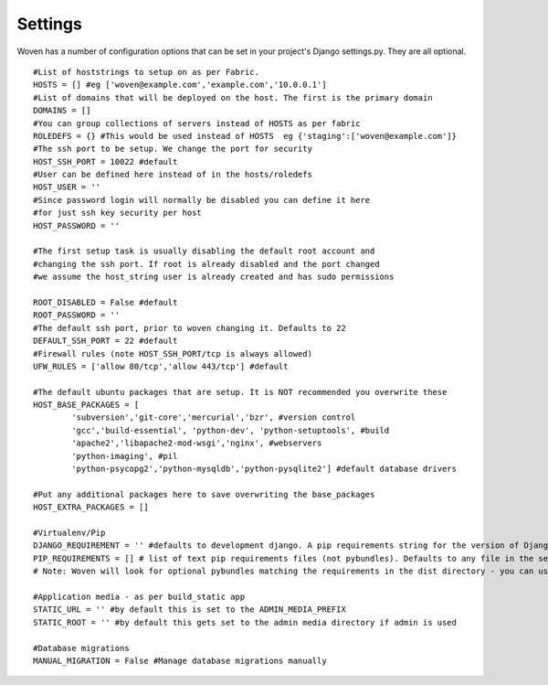 
Settings 
========

Woven has a number of configuration options that can be set in your project's
Django settings.py. They are all optional.

::

    #List of hoststrings to setup on as per Fabric.
    HOSTS = [] #eg ['woven@example.com','example.com','10.0.0.1']
    #List of domains that will be deployed on the host. The first is the primary domain
    DOMAINS = []
    #You can group collections of servers instead of HOSTS as per fabric
    ROLEDEFS = {} #This would be used instead of HOSTS  eg {'staging':['woven@example.com']}
    #The ssh port to be setup. We change the port for security
    HOST_SSH_PORT = 10022 #default
    #User can be defined here instead of in the hosts/roledefs
    HOST_USER = ''
    #Since password login will normally be disabled you can define it here
    #for just ssh key security per host
    HOST_PASSWORD = '' 
    
    #The first setup task is usually disabling the default root account and
    #changing the ssh port. If root is already disabled and the port changed
    #we assume the host_string user is already created and has sudo permissions
    
    ROOT_DISABLED = False #default 
    ROOT_PASSWORD = ''
    #The default ssh port, prior to woven changing it. Defaults to 22
    DEFAULT_SSH_PORT = 22 #default
    #Firewall rules (note HOST_SSH_PORT/tcp is always allowed)
    UFW_RULES = ['allow 80/tcp','allow 443/tcp'] #default  
    
    #The default ubuntu packages that are setup. It is NOT recommended you overwrite these
    HOST_BASE_PACKAGES = [
            'subversion','git-core','mercurial','bzr', #version control
            'gcc','build-essential', 'python-dev', 'python-setuptools', #build
            'apache2','libapache2-mod-wsgi','nginx', #webservers
            'python-imaging', #pil
            'python-psycopg2','python-mysqldb','python-pysqlite2'] #default database drivers
    
    #Put any additional packages here to save overwriting the base_packages
    HOST_EXTRA_PACKAGES = [] 
        
    #Virtualenv/Pip
    DJANGO_REQUIREMENT = '' #defaults to development django. A pip requirements string for the version of Django to install
    PIP_REQUIREMENTS = [] # list of text pip requirements files (not pybundles). Defaults to any file in the setup.py directory with `req` prefix
    # Note: Woven will look for optional pybundles matching the requirements in the dist directory - you can use the bundle management command to create these.
    
    #Application media - as per build_static app
    STATIC_URL = '' #by default this is set to the ADMIN_MEDIA_PREFIX
    STATIC_ROOT = '' #by default this gets set to the admin media directory if admin is used
    
    #Database migrations
    MANUAL_MIGRATION = False #Manage database migrations manually


